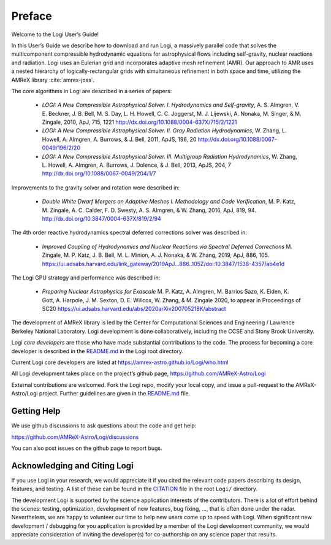 *******
Preface
*******

Welcome to the Logi User’s Guide!

In this User’s Guide we describe how to download and run Logi, a
massively parallel code that solves the multicomponent compressible
hydrodynamic equations for astrophysical flows including self-gravity,
nuclear reactions and radiation. Logi uses an Eulerian grid and
incorporates adaptive mesh refinement (AMR). Our approach to AMR uses
a nested hierarchy of logically-rectangular grids with simultaneous
refinement in both space and time, utilizing the
AMReX library :cite:`amrex-joss`.

The core algorithms in Logi are described in a series of papers:

  * *LOGI: A New Compressible Astrophysical Solver. I. Hydrodynamics
    and Self-gravity*, A. S. Almgren, V. E. Beckner, J. B. Bell,
    M. S. Day, L. H. Howell, C. C. Joggerst, M. J. Lijewski,
    A. Nonaka, M. Singer, & M. Zingale, 2010, ApJ, 715, 1221
    http://dx.doi.org/10.1088/0004-637X/715/2/1221

  * *LOGI: A New Compressible Astrophysical Solver. II. Gray
    Radiation
    Hydrodynamics*, W. Zhang, L. Howell, A. Almgren, A. Burrows,
    & J. Bell, 2011, ApJS, 196, 20
    http://dx.doi.org/10.1088/0067-0049/196/2/20

  * *LOGI: A New Compressible Astrophysical Solver. III. Multigroup
    Radiation
    Hydrodynamics*, W. Zhang, L. Howell, A. Almgren, A. Burrows, J. Dolence,
    & J. Bell, 2013, ApJS, 204, 7
    http://dx.doi.org/10.1088/0067-0049/204/1/7

Improvements to the gravity solver and rotation were described in:

  * *Double White Dwarf Mergers on Adaptive Meshes I. Methodology and
    Code
    Verification*, M. P. Katz, M. Zingale, A. C. Calder, F. D. Swesty,
    A. S. Almgren, & W. Zhang, 2016, ApJ, 819, 94.
    http://dx.doi.org/10.3847/0004-637X/819/2/94

The 4th order reactive hydrodynamics spectral deferred corrections solver
was described in:

  * *Improved Coupling of Hydrodynamics and Nuclear Reactions via Spectral Deferred Corrections*
    M. Zingale, M. P. Katz, J. B. Bell, M. L. Minion, A. J. Nonaka, & W. Zhang,
    2019, ApJ, 886, 105.
    https://ui.adsabs.harvard.edu/link_gateway/2019ApJ...886..105Z/doi:10.3847/1538-4357/ab4e1d

The Logi GPU strategy and performance was described in:

  * *Preparing Nuclear Astrophysics for Exascale*
    M. P. Katz, A. Almgren, M. Barrios Sazo, K. Eiden, K. Gott, A. Harpole, J. M. Sexton, D. E. Willcox, W. Zhang, & M. Zingale
    2020, to appear in Proceedings of SC20
    https://ui.adsabs.harvard.edu/abs/2020arXiv200705218K/abstract


The development of AMReX library is led by the
Center for Computational Sciences and Engineering / Lawrence Berkeley
National Laboratory. Logi development is done collaboratively,
including the CCSE and Stony Brook University.

Logi *core developers* are those who have made substantial
contributions to the code. The process for becoming a core developer
is described in the `README.md <https://github.com/AMReX-Astro/Logi/blob/main/README.md>`_ in the Logi root directory.

Current Logi core developers are listed at https://amrex-astro.github.io/Logi/who.html

All Logi development takes place on the project’s github
page, https://github.com/AMReX-Astro/Logi

External contributions are welcomed. Fork the Logi repo, modify your
local copy, and issue a pull-request to the AMReX-Astro/Logi
project. Further guidelines are given in the `README.md
<https://github.com/AMReX-Astro/Logi/blob/main/README.md>`_ file.

Getting Help
============

We use github discussions to ask questions about the code and get help:

https://github.com/AMReX-Astro/Logi/discussions

You can also post issues on the github page to report bugs.


Acknowledging and Citing Logi
===============================

If you use Logi in your research, we would appreciate it if you
cited the relevant code papers describing its design, features, and
testing. A list of these can be found in the `CITATION
<https://github.com/AMReX-Astro/Logi/blob/main/CITATION>`_ file in
the root ``Logi/`` directory.

The development Logi is supported by the science application
interests of the contributors. There is a lot of effort behind the
scenes: testing, optimization, development of new features, bug
fixing, ..., that is often done under the radar. Nevertheless,
we are happy to volunteer our time to help new users come up to speed
with Logi. When significant new development / debugging for you
application is provided by a member of the Logi development
community, we would appreciate consideration of inviting the
developer(s) for co-authorship on any science paper that results.

